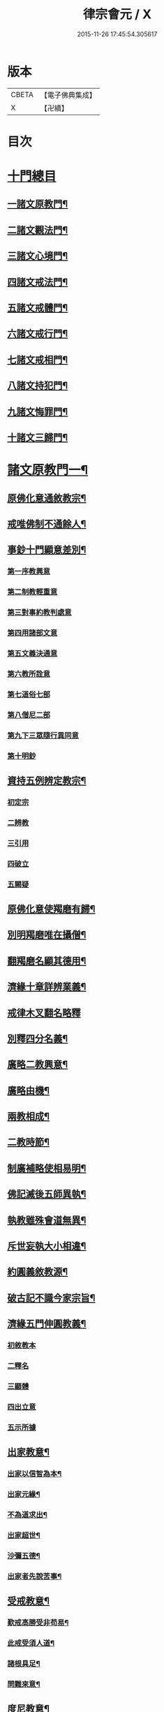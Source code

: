 #+TITLE: 律宗會元 / X
#+DATE: 2015-11-26 17:45:54.305617
* 版本
 |     CBETA|【電子佛典集成】|
 |         X|【卍續】    |

* 目次
* [[file:KR6k0220_001.txt::001-0001a3][十門總目]]
** [[file:KR6k0220_001.txt::001-0001a4][一諸文原教門¶]]
** [[file:KR6k0220_001.txt::001-0001a15][二諸文觀法門¶]]
** [[file:KR6k0220_001.txt::0001b10][三諸文心境門¶]]
** [[file:KR6k0220_001.txt::0001b19][四諸文戒法門¶]]
** [[file:KR6k0220_001.txt::0001c5][五諸文戒體門¶]]
** [[file:KR6k0220_001.txt::0001c16][六諸文戒行門¶]]
** [[file:KR6k0220_001.txt::0002a2][七諸文戒相門¶]]
** [[file:KR6k0220_001.txt::0002a11][八諸文持犯門¶]]
** [[file:KR6k0220_001.txt::0002a23][九諸文悔罪門¶]]
** [[file:KR6k0220_001.txt::0002b7][十諸文三歸門¶]]
* [[file:KR6k0220_001.txt::0002b17][諸文原教門一¶]]
** [[file:KR6k0220_001.txt::0002b18][原佛化意通敘教宗¶]]
** [[file:KR6k0220_001.txt::0003b3][戒唯佛制不通餘人¶]]
** [[file:KR6k0220_001.txt::0003b10][事鈔十門顯意差別¶]]
*** [[file:KR6k0220_001.txt::0003b10][第一序教興意]]
*** [[file:KR6k0220_001.txt::0003c20][第二制教輕重意]]
*** [[file:KR6k0220_001.txt::0004a4][第三對事約教判處意]]
*** [[file:KR6k0220_001.txt::0004a17][第四用諸部文意]]
*** [[file:KR6k0220_001.txt::0004c2][第五文義決通意]]
*** [[file:KR6k0220_001.txt::0004c20][第六教所詮意]]
*** [[file:KR6k0220_001.txt::0005a4][第七道俗七部]]
*** [[file:KR6k0220_001.txt::0005a15][第八僧尼二部]]
*** [[file:KR6k0220_001.txt::0005a22][第九下三眾隨行異同意]]
*** [[file:KR6k0220_001.txt::0005b4][第十明鈔]]
** [[file:KR6k0220_001.txt::0005c24][資持五例辨定教宗¶]]
*** [[file:KR6k0220_001.txt::0006a3][初定宗]]
*** [[file:KR6k0220_001.txt::0006a17][二辨教]]
*** [[file:KR6k0220_001.txt::0006b7][三引用]]
*** [[file:KR6k0220_001.txt::0006b20][四破立]]
*** [[file:KR6k0220_001.txt::0006b24][五闕疑]]
** [[file:KR6k0220_001.txt::0006c7][原佛化意使羯磨有歸¶]]
** [[file:KR6k0220_001.txt::0006c13][別明羯磨唯在攝僧¶]]
** [[file:KR6k0220_001.txt::0006c23][翻羯磨名顯其德用¶]]
** [[file:KR6k0220_001.txt::0007a6][濟緣十章詳辨業義¶]]
** [[file:KR6k0220_001.txt::0007b24][戒律木叉翻名略釋]]
** [[file:KR6k0220_001.txt::0008a15][別釋四分名義¶]]
** [[file:KR6k0220_001.txt::0008b15][廣略二教興意¶]]
** [[file:KR6k0220_001.txt::0008b22][廣略由機¶]]
** [[file:KR6k0220_001.txt::0008c6][兩教相成¶]]
** [[file:KR6k0220_001.txt::0008c14][二教時節¶]]
** [[file:KR6k0220_001.txt::0009a5][制廣補略使相易明¶]]
** [[file:KR6k0220_001.txt::0009a12][佛記滅後五師異執¶]]
** [[file:KR6k0220_001.txt::0009b13][執教雖殊會道無異¶]]
** [[file:KR6k0220_001.txt::0009b24][斥世妄執大小相違¶]]
** [[file:KR6k0220_001.txt::0009c11][約圓義敘教源¶]]
** [[file:KR6k0220_001.txt::0009c20][破古記不識今家宗旨¶]]
** [[file:KR6k0220_001.txt::0010a5][濟緣五門伸圓教義¶]]
*** [[file:KR6k0220_001.txt::0010a5][初敘教本]]
*** [[file:KR6k0220_001.txt::0010a14][二釋名]]
*** [[file:KR6k0220_001.txt::0010a19][三顯體]]
*** [[file:KR6k0220_001.txt::0010b24][四出立意]]
*** [[file:KR6k0220_001.txt::0010c7][五示所據]]
** [[file:KR6k0220_001.txt::0010c16][出家教意¶]]
*** [[file:KR6k0220_001.txt::0010c17][出家以信智為本¶]]
*** [[file:KR6k0220_001.txt::0010c23][出家元緣¶]]
*** [[file:KR6k0220_001.txt::0011b8][不為道求出¶]]
*** [[file:KR6k0220_001.txt::0011b16][出家超世¶]]
*** [[file:KR6k0220_001.txt::0011c4][沙彌五德¶]]
*** [[file:KR6k0220_001.txt::0011c11][出家者先說苦事¶]]
** [[file:KR6k0220_001.txt::0011c20][受戒教意¶]]
*** [[file:KR6k0220_001.txt::0011c21][歎戒高勝受非苟易¶]]
*** [[file:KR6k0220_001.txt::0012a14][此戒受須人道¶]]
*** [[file:KR6k0220_001.txt::0012b6][諸根具足¶]]
*** [[file:KR6k0220_001.txt::0012b17][問難來意¶]]
** [[file:KR6k0220_001.txt::0012c5][度尼教意¶]]
** [[file:KR6k0220_001.txt::0012c23][三衣興意¶]]
** [[file:KR6k0220_001.txt::0013a16][引示功能¶]]
** [[file:KR6k0220_001.txt::0013b8][制斷蚕帛緣起¶]]
** [[file:KR6k0220_001.txt::0013b14][又大教永斷之文¶]]
** [[file:KR6k0220_001.txt::0013c5][舉現事以斥妄行¶]]
** [[file:KR6k0220_001.txt::0013c14][示衣財體如非¶]]
** [[file:KR6k0220_001.txt::0014a10][示敬護法¶]]
** [[file:KR6k0220_001.txt::0014a23][示開制本緣¶]]
** [[file:KR6k0220_001.txt::0014b14][鉢制意¶]]
** [[file:KR6k0220_001.txt::0014c4][坐具教意¶]]
** [[file:KR6k0220_001.txt::0014c16][漉囊教意¶]]
** [[file:KR6k0220_001.txt::0014c23][衣藥受淨總意¶]]
** [[file:KR6k0220_001.txt::0015a14][衣藥說淨教意¶]]
** [[file:KR6k0220_001.txt::0015a24][引大教說淨以斥倚濫¶]]
** [[file:KR6k0220_001.txt::0015b18][結界教意¶]]
** [[file:KR6k0220_001.txt::0015c14][開結淨地意¶]]
** [[file:KR6k0220_001.txt::0016a9][住處開制教意¶]]
** [[file:KR6k0220_001.txt::0016a17][說戒教意¶]]
** [[file:KR6k0220_001.txt::0016b8][安居教意¶]]
** [[file:KR6k0220_001.txt::0016b17][制偏在夏¶]]
** [[file:KR6k0220_001.txt::0016c2][三種安居¶]]
** [[file:KR6k0220_001.txt::0016c10][示一季四月但結三月之意¶]]
** [[file:KR6k0220_001.txt::0016c17][敘律制詞句中須牒治房舍之意¶]]
** [[file:KR6k0220_001.txt::0017a3][示律制自恣教意¶]]
** [[file:KR6k0220_001.txt::0017a10][須制夏末之意¶]]
** [[file:KR6k0220_001.txt::0017a18][示須坐草謙下之意¶]]
** [[file:KR6k0220_001.txt::0017b16][敘滅諍藥病教意¶]]
** [[file:KR6k0220_001.txt::0017b23][列四諍病源¶]]
** [[file:KR6k0220_001.txt::0017c9][再明三諍各生事諍¶]]
** [[file:KR6k0220_001.txt::0017c15][次明七滅為藥¶]]
** [[file:KR6k0220_001.txt::0018a9][詳簡化行二教¶]]
** [[file:KR6k0220_001.txt::0018b16][遮性二戒教意¶]]
** [[file:KR6k0220_001.txt::0018b24][又明遮義通於性戒¶]]
** [[file:KR6k0220_001.txt::0018c9][顯遮性義有輕重¶]]
** [[file:KR6k0220_001.txt::0018c18][通以遮性約道俗分輕重¶]]
** [[file:KR6k0220_001.txt::0018c24][資持示遮性義¶]]
* [[file:KR6k0220_002.txt::002-0019a11][諸文觀法門二]]
** [[file:KR6k0220_002.txt::002-0019a12][出家修道理觀為本¶]]
** [[file:KR6k0220_002.txt::002-0019a21][明上三觀境觀及理¶]]
** [[file:KR6k0220_002.txt::0019b24][小乘三學空慧理行]]
** [[file:KR6k0220_002.txt::0019c24][記文重明境理及教同前資持]]
** [[file:KR6k0220_002.txt::0020a18][大乘三學唯識道行先示戒學¶]]
** [[file:KR6k0220_002.txt::0020b19][大士智圓形行無局¶]]
** [[file:KR6k0220_002.txt::0020c19][次示定慧¶]]
** [[file:KR6k0220_002.txt::0021a7][結略勸依¶]]
** [[file:KR6k0220_002.txt::0021a24][無生理懺隨機三別]]
** [[file:KR6k0220_002.txt::0021b18][性空¶]]
** [[file:KR6k0220_002.txt::0021c3][相空¶]]
** [[file:KR6k0220_002.txt::0021c10][唯識¶]]
** [[file:KR6k0220_002.txt::0022a20][理事相須化制俱遣¶]]
** [[file:KR6k0220_002.txt::0022b22][不淨治貪¶]]
** [[file:KR6k0220_002.txt::0022c13][陰入及界隨機乃分¶]]
** [[file:KR6k0220_002.txt::0022c22][鈔明比丘四儀作觀¶]]
** [[file:KR6k0220_002.txt::0023a8][用觀懲過過起形心¶]]
** [[file:KR6k0220_002.txt::0023a17][初修唯識明了真俗¶]]
** [[file:KR6k0220_002.txt::0023b4][通理達事利鈍由機¶]]
** [[file:KR6k0220_002.txt::0023b12][備明真俗以彰圓行¶]]
** [[file:KR6k0220_002.txt::0023c17][觀身唯識妙融謂實¶]]
** [[file:KR6k0220_002.txt::0023c24][發足行敬須觀真俗¶]]
** [[file:KR6k0220_002.txt::0024a8][顯示圓修遮疑立難¶]]
** [[file:KR6k0220_002.txt::0024a24][達理觀空禮敬中最¶]]
** [[file:KR6k0220_002.txt::0024b11][引古七禮顯觀有無¶]]
** [[file:KR6k0220_002.txt::0025b2][安住正觀發菩提心¶]]
** [[file:KR6k0220_002.txt::0025b16][三乘所修無越二空¶]]
** [[file:KR6k0220_002.txt::0025c2][釋法四依¶]]
** [[file:KR6k0220_002.txt::0026a6][遣障淨心則見佛性¶]]
** [[file:KR6k0220_002.txt::0026a17][大小賢聖先修五停¶]]
** [[file:KR6k0220_002.txt::0026b3][觀身心相知妄求真¶]]
** [[file:KR6k0220_002.txt::0026b20][詳言結使修觀除障¶]]
** [[file:KR6k0220_002.txt::0026c13][示十八界為所觀境¶]]
** [[file:KR6k0220_002.txt::0026c22][達有即空常修有行¶]]
** [[file:KR6k0220_002.txt::0027a9][菩薩觀成智用無滯¶]]
** [[file:KR6k0220_002.txt::0027a18][釋諦緣度示輪迴本¶]]
** [[file:KR6k0220_002.txt::0027b16][欲見佛性略說十種¶]]
** [[file:KR6k0220_002.txt::0028a2][示佛果智顯能觀體¶]]
** [[file:KR6k0220_002.txt::0028a12][靈芝觀經疏明淨土觀法¶]]
*** [[file:KR6k0220_002.txt::0028a13][欲知觀妙先顯教圓¶]]
*** [[file:KR6k0220_002.txt::0028a24][示觀經宗旨]]
*** [[file:KR6k0220_002.txt::0028b15][因明理事一如¶]]
*** [[file:KR6k0220_002.txt::0028b24][正明用觀]]
*** [[file:KR6k0220_002.txt::0028c19][示諸文總觀諸法¶]]
*** [[file:KR6k0220_002.txt::0029a8][通辯一代觀法¶]]
*** [[file:KR6k0220_002.txt::0029a19][詳辯觀心觀佛¶]]
* [[file:KR6k0220_002.txt::0029b19][諸文心境門第三¶]]
** [[file:KR6k0220_002.txt::0029b20][先示二宗依成宗示能緣心¶]]
** [[file:KR6k0220_002.txt::0029c2][又示戒境¶]]
** [[file:KR6k0220_002.txt::0030a3][決戒防過未非緣境通三世¶]]
** [[file:KR6k0220_002.txt::0030a18][依多宗示心境¶]]
** [[file:KR6k0220_002.txt::0030b4][戒須徧境¶]]
** [[file:KR6k0220_002.txt::0030b21][約境明戒量¶]]
** [[file:KR6k0220_002.txt::0030c24][示受前䇿導意¶]]
** [[file:KR6k0220_002.txt::0031a22][示緣境大意¶]]
** [[file:KR6k0220_002.txt::0031b8][正示境量顯戒法之廣¶]]
** [[file:KR6k0220_002.txt::0031c4][引證戒量之廣¶]]
** [[file:KR6k0220_002.txt::0031c14][正示發心¶]]
** [[file:KR6k0220_002.txt::0032a24][舉況結勸令識心分齊¶]]
** [[file:KR6k0220_002.txt::0032b15][決發大心違教限之疑¶]]
** [[file:KR6k0220_002.txt::0032c8][囑受者須明心境及法¶]]
** [[file:KR6k0220_002.txt::0032c17][嘆戒法囑受者用心¶]]
** [[file:KR6k0220_002.txt::0032c22][羯磨前總示戒法令發上心¶]]
** [[file:KR6k0220_002.txt::0033a4][教開廣身心容納戒法¶]]
** [[file:KR6k0220_002.txt::0033a16][三羯磨前切要提示之語¶]]
* [[file:KR6k0220_002.txt::0033b10][諸文戒法門第四¶]]
** [[file:KR6k0220_002.txt::0033b11][四科之前敘意總列¶]]
** [[file:KR6k0220_002.txt::0033c19][戒法體相¶]]
** [[file:KR6k0220_002.txt::0034a4][示戒法功力¶]]
** [[file:KR6k0220_002.txt::0034a15][又列示諸義¶]]
** [[file:KR6k0220_002.txt::0034b18][約總相嘆戒法¶]]
** [[file:KR6k0220_002.txt::0034b23][撮略諸文以歎戒法¶]]
** [[file:KR6k0220_002.txt::0034c10][五乘之本並由戒法¶]]
** [[file:KR6k0220_002.txt::0034c16][三寶住持全由戒法¶]]
** [[file:KR6k0220_002.txt::0034c22][詳示戒法住持之相¶]]
** [[file:KR6k0220_002.txt::0035a4][佛在世時偏弘戒法¶]]
** [[file:KR6k0220_002.txt::0035a11][喻顯戒法¶]]
** [[file:KR6k0220_002.txt::0035a14][鈔以喻明記約法合¶]]
** [[file:KR6k0220_002.txt::0035b12][示戒法優劣¶]]
** [[file:KR6k0220_002.txt::0035c18][論重受¶]]
*** [[file:KR6k0220_002.txt::0035c19][有宗不立重受¶]]
*** [[file:KR6k0220_002.txt::0036a12][空宗許重受¶]]
*** [[file:KR6k0220_002.txt::0036c2][此土受戒元始大僧受緣¶]]
*** [[file:KR6k0220_002.txt::0036c22][尼眾受緣¶]]
* [[file:KR6k0220_002.txt::0037a14][諸文戒體門第五¶]]
** [[file:KR6k0220_002.txt::0037a15][約能領心明體¶]]
** [[file:KR6k0220_002.txt::0037b5][通辨作無作¶]]
** [[file:KR6k0220_002.txt::0037b19][的示法體警於行者¶]]
** [[file:KR6k0220_002.txt::0037c4][先示空有所計深淺¶]]
** [[file:KR6k0220_002.txt::0037c22][通依諸論辨定名體¶]]
** [[file:KR6k0220_002.txt::0038a5][先依本宗假名出體作戒體¶]]
** [[file:KR6k0220_002.txt::0038c5][無作體¶]]
** [[file:KR6k0220_002.txt::0038c24][引證非心]]
** [[file:KR6k0220_002.txt::0039a14][引證非色¶]]
** [[file:KR6k0220_002.txt::0039a22][通證非二¶]]
** [[file:KR6k0220_002.txt::0039b3][以作戒立色難¶]]
** [[file:KR6k0220_002.txt::0039c2][次依實法假宗出作無作體¶]]
** [[file:KR6k0220_002.txt::0041a15][次列當世異執¶]]
** [[file:KR6k0220_002.txt::0041c7][立正義¶]]
** [[file:KR6k0220_002.txt::0041c18][有宗先□□示體¶]]
** [[file:KR6k0220_002.txt::0042a6][疏引律顯正¶]]
** [[file:KR6k0220_002.txt::0042a24][斥前諸說¶]]
** [[file:KR6k0220_002.txt::0042b19][假宗¶]]
** [[file:KR6k0220_002.txt::0044c11][二戒先後¶]]
** [[file:KR6k0220_002.txt::0044c24][八種無作¶]]
** [[file:KR6k0220_002.txt::0045b8][僧體¶]]
** [[file:KR6k0220_002.txt::0046a15][羯磨體¶]]
** [[file:KR6k0220_002.txt::0046a22][界體¶]]
* [[file:KR6k0220_003.txt::003-0046b15][諸文戒行門第六¶]]
** [[file:KR6k0220_003.txt::003-0046b16][依體起修名為戒行¶]]
** [[file:KR6k0220_003.txt::0046c6][約喻顯明受隨二戒¶]]
** [[file:KR6k0220_003.txt::0046c14][受已示持(壇上說相須先誦此一段)¶]]
** [[file:KR6k0220_003.txt::0047a2][受隨二能趣果優劣¶]]
** [[file:KR6k0220_003.txt::0047b4][以圓融會即小是大¶]]
** [[file:KR6k0220_003.txt::0047b13][記釋上文先示來意¶]]
** [[file:KR6k0220_003.txt::0047c5][重點即字的顯祖懷¶]]
** [[file:KR6k0220_003.txt::0047c9][重決一異顯無偏局¶]]
** [[file:KR6k0220_003.txt::0048a5][囑以惠持為成出離¶]]
** [[file:KR6k0220_003.txt::0048a23][唯修事福非出離道¶]]
** [[file:KR6k0220_003.txt::0048b12][立圓指據教有所憑¶]]
** [[file:KR6k0220_003.txt::0048c21][立圓濫宗釋疑防難¶]]
** [[file:KR6k0220_003.txt::0049c4][辨燒身指大小相違¶]]
** [[file:KR6k0220_003.txt::0050a2][持之則益毀之則損¶]]
** [[file:KR6k0220_003.txt::0050a14][身是法聚可得自輕¶]]
** [[file:KR6k0220_003.txt::0050b15][憶體攝持須先秉志¶]]
** [[file:KR6k0220_003.txt::0050c17][出家過惡與俗不同¶]]
** [[file:KR6k0220_003.txt::0051a4][起過之本應先觀察¶]]
** [[file:KR6k0220_003.txt::0051b3][五人持律佛法住世¶]]
** [[file:KR6k0220_003.txt::0051b11][戒即是佛體德同故¶]]
** [[file:KR6k0220_003.txt::0051b23][律制雜學以妨正業¶]]
** [[file:KR6k0220_003.txt::0051c17][解行無實反輕戒律¶]]
** [[file:KR6k0220_003.txt::0052b13][心未涉道濫倚聖言¶]]
** [[file:KR6k0220_003.txt::0052b24][五邪四邪並非正命]]
** [[file:KR6k0220_003.txt::0052c9][八財不淨長貪壞道¶]]
** [[file:KR6k0220_003.txt::0053a20][食是道緣制無自局¶]]
** [[file:KR6k0220_003.txt::0053b2][勸廣開懷利隨道擁¶]]
** [[file:KR6k0220_003.txt::0053b21][惡行汙家破戒廢道¶]]
* [[file:KR6k0220_003.txt::0053c13][諸文戒相文第七¶]]
** [[file:KR6k0220_003.txt::0053c14][約行明相¶]]
** [[file:KR6k0220_003.txt::0053c19][約法列相先敘列意¶]]
** [[file:KR6k0220_003.txt::0054a4][正明列相¶]]
** [[file:KR6k0220_003.txt::0054a20][次決篇聚五七不同¶]]
** [[file:KR6k0220_003.txt::0054b12][示僧尼戒相廣略¶]]
** [[file:KR6k0220_003.txt::0054b20][更推三性為列相本¶]]
* [[file:KR6k0220_003.txt::0055a11][諸文持犯門第八¶]]
** [[file:KR6k0220_003.txt::0055a12][律行雖廣持犯為宗¶]]
** [[file:KR6k0220_003.txt::0055a24][止作持犯先釋其名]]
** [[file:KR6k0220_003.txt::0055b20][示持犯體先出古義¶]]
** [[file:KR6k0220_003.txt::0055c5][次立今義先示能體¶]]
** [[file:KR6k0220_003.txt::0055c20][所持犯體先示制聽¶]]
** [[file:KR6k0220_003.txt::0056a8][正出體狀¶]]
*** [[file:KR6k0220_003.txt::0056a9][止持制門善惡事法¶]]
*** [[file:KR6k0220_003.txt::0056b7][止持聽門唯善事法¶]]
*** [[file:KR6k0220_003.txt::0056b14][作持制門亦唯據善¶]]
*** [[file:KR6k0220_003.txt::0056c3][作持聽門事法局善¶]]
*** [[file:KR6k0220_003.txt::0056c7][通明止作容皆迷忘¶]]
*** [[file:KR6k0220_003.txt::0056c14][二犯體狀飜持可明¶]]
*** [[file:KR6k0220_003.txt::0056c19][斥古定體妄濫無歸¶]]
*** [[file:KR6k0220_003.txt::0057a21][大論持犯通別分二¶]]
*** [[file:KR6k0220_003.txt::0057b6][心用教行二双持犯¶]]
*** [[file:KR6k0220_003.txt::0057c4][止作持犯成就處所¶]]
*** [[file:KR6k0220_003.txt::0057c18][次示行心成就四行¶]]
*** [[file:KR6k0220_003.txt::0058a10][又明三業成就四行¶]]
*** [[file:KR6k0220_003.txt::0058a14][上對身口次就意論¶]]
*** [[file:KR6k0220_003.txt::0058b12][止作二心有通有塞¶]]
*** [[file:KR6k0220_003.txt::0058c15][心行持犯有漸有頓¶]]
*** [[file:KR6k0220_003.txt::0059a3][止犯一位別明漸頓¶]]
*** [[file:KR6k0220_003.txt::0059a14][不學無知罪有輕重¶]]
*** [[file:KR6k0220_003.txt::0059a20][不學無知約教行根¶]]
*** [[file:KR6k0220_003.txt::0059b16][持犯優劣約法位論¶]]
*** [[file:KR6k0220_003.txt::0059c23][不學無知對學不學人有開有結¶]]
*** [[file:KR6k0220_003.txt::0060a5][學不學人各有三品并詳示不學無知開結之異¶]]
*** [[file:KR6k0220_003.txt::0060b10][二九句法略示總義¶]]
*** [[file:KR6k0220_003.txt::0060b17][復示事法及犯名義¶]]
*** [[file:KR6k0220_003.txt::0060b24][不學無知事開犯結¶]]
*** [[file:KR6k0220_003.txt::0060c7][遮性二戒二難否¶]]
* [[file:KR6k0220_003.txt::0060c14][諸文懺悔門第九¶]]
** [[file:KR6k0220_003.txt::0060c15][有犯雖懺無宜自拒¶]]
** [[file:KR6k0220_003.txt::0061a14][推罪因起生媿興治¶]]
** [[file:KR6k0220_003.txt::0061b23][定不定業可不可懺¶]]
** [[file:KR6k0220_003.txt::0061c15][化制業惑理事伏滅¶]]
** [[file:KR6k0220_003.txt::0062b8][窮究罪源理事行懺¶]]
** [[file:KR6k0220_003.txt::0063a13][理事相須行者正要¶]]
** [[file:KR6k0220_003.txt::0063a24][斥世行懺棄制取化¶]]
** [[file:KR6k0220_003.txt::0063b5][大小所明滅否之相¶]]
** [[file:KR6k0220_003.txt::0063b19][犯重開懺不足僧數¶]]
** [[file:KR6k0220_003.txt::0064a4][論犯重罪有戒無戒¶]]
** [[file:KR6k0220_003.txt::0064b2][因明重犯空有計異¶]]
* [[file:KR6k0220_003.txt::0064b11][諸文三歸門第十¶]]
**** [[file:KR6k0220_003.txt::0064b12][歸敬興意¶]]
**** [[file:KR6k0220_003.txt::0064c7][述情歸敬¶]]
**** [[file:KR6k0220_003.txt::0064c24][示受歸意]]
**** [[file:KR6k0220_003.txt::0065a12][三寶被世之益¶]]
**** [[file:KR6k0220_003.txt::0065a21][求歸本意¶]]
**** [[file:KR6k0220_003.txt::0065b7][求歸功益¶]]
**** [[file:KR6k0220_003.txt::0065b24][三歸所發業體¶]]
**** [[file:KR6k0220_003.txt::0065c11][別解三寶名義¶]]
**** [[file:KR6k0220_003.txt::0066a16][列示三寶名相¶]]
**** [[file:KR6k0220_003.txt::0066b13][略示四種體相¶]]
**** [[file:KR6k0220_003.txt::0066b21][行宗釋理體¶]]
**** [[file:KR6k0220_003.txt::0066c5][揀境勝劣¶]]
**** [[file:KR6k0220_003.txt::0066c12][廣列四種體相¶]]
**** [[file:KR6k0220_003.txt::0067b6][明理寶功高歸之益大¶]]
**** [[file:KR6k0220_003.txt::0067b23][理寶常住隨相皆是¶]]
**** [[file:KR6k0220_003.txt::0067c5][理寶常故滅而復興¶]]
* 卷
** [[file:KR6k0220_001.txt][律宗會元 1]]
** [[file:KR6k0220_002.txt][律宗會元 2]]
** [[file:KR6k0220_003.txt][律宗會元 3]]
